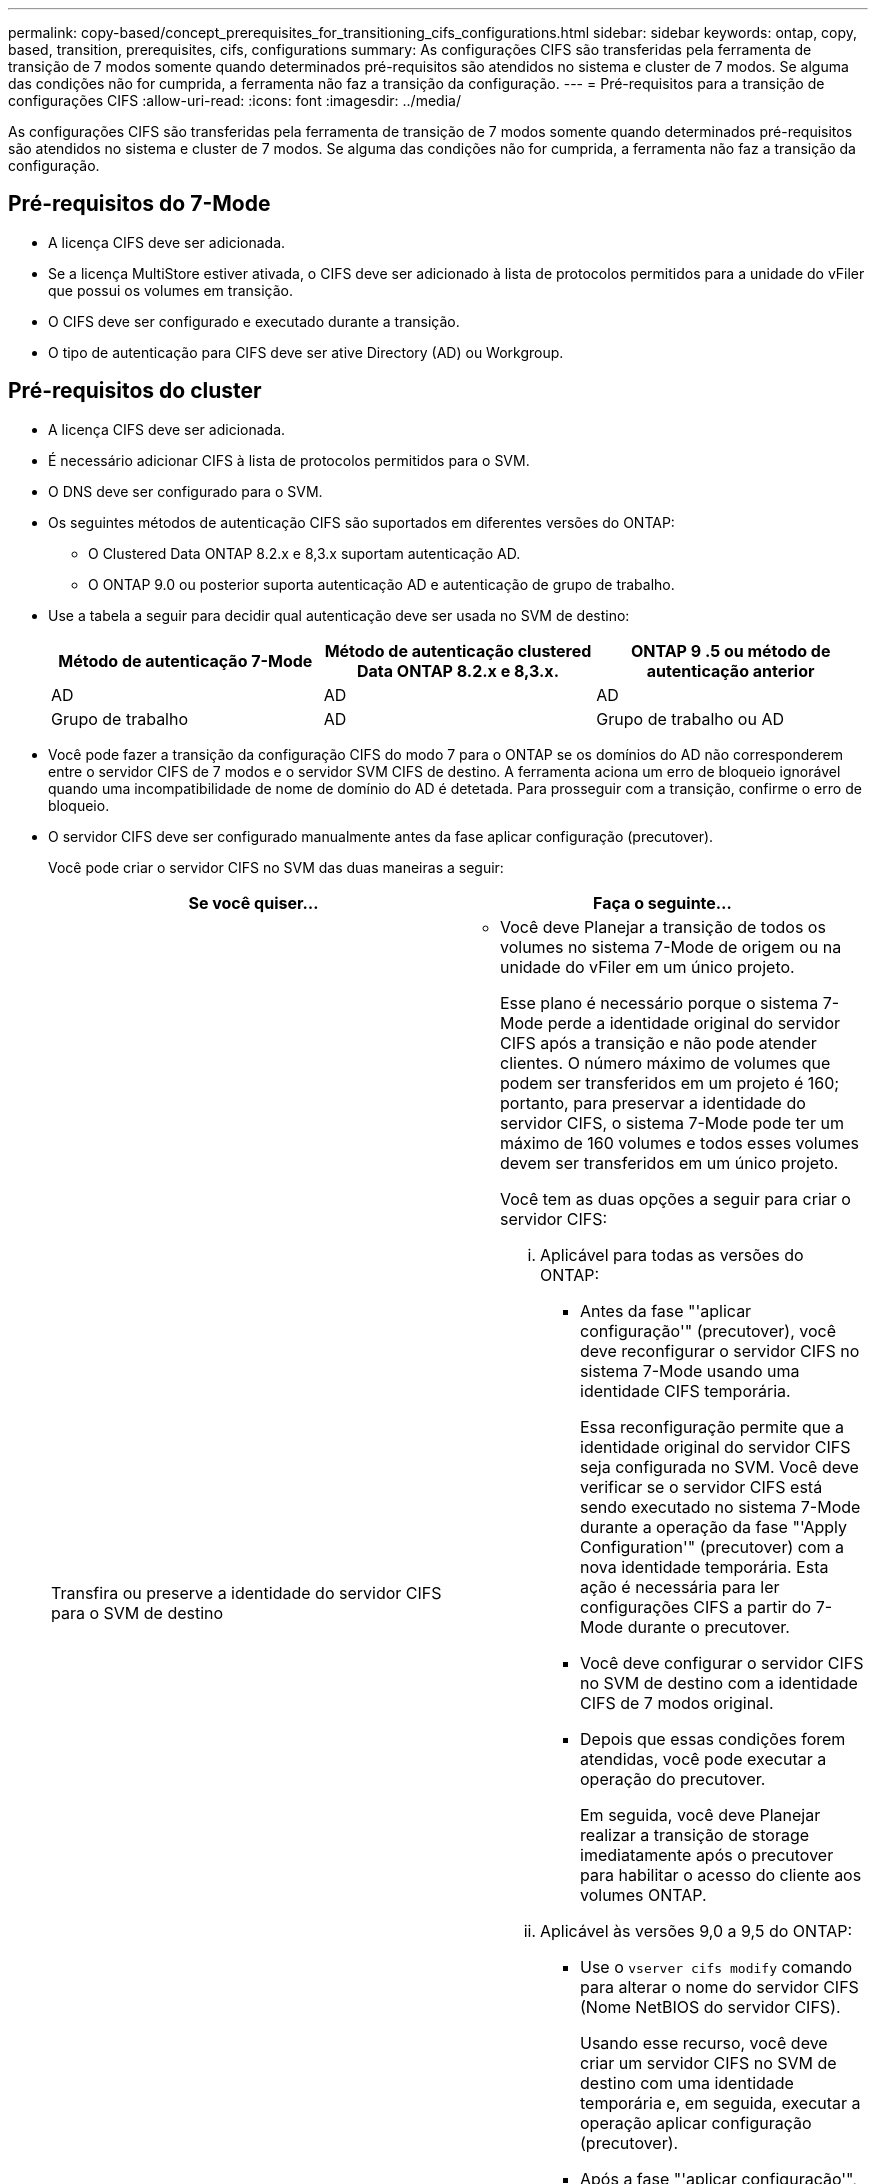 ---
permalink: copy-based/concept_prerequisites_for_transitioning_cifs_configurations.html 
sidebar: sidebar 
keywords: ontap, copy, based, transition, prerequisites, cifs, configurations 
summary: As configurações CIFS são transferidas pela ferramenta de transição de 7 modos somente quando determinados pré-requisitos são atendidos no sistema e cluster de 7 modos. Se alguma das condições não for cumprida, a ferramenta não faz a transição da configuração. 
---
= Pré-requisitos para a transição de configurações CIFS
:allow-uri-read: 
:icons: font
:imagesdir: ../media/


[role="lead"]
As configurações CIFS são transferidas pela ferramenta de transição de 7 modos somente quando determinados pré-requisitos são atendidos no sistema e cluster de 7 modos. Se alguma das condições não for cumprida, a ferramenta não faz a transição da configuração.



== Pré-requisitos do 7-Mode

* A licença CIFS deve ser adicionada.
* Se a licença MultiStore estiver ativada, o CIFS deve ser adicionado à lista de protocolos permitidos para a unidade do vFiler que possui os volumes em transição.
* O CIFS deve ser configurado e executado durante a transição.
* O tipo de autenticação para CIFS deve ser ative Directory (AD) ou Workgroup.




== Pré-requisitos do cluster

* A licença CIFS deve ser adicionada.
* É necessário adicionar CIFS à lista de protocolos permitidos para o SVM.
* O DNS deve ser configurado para o SVM.
* Os seguintes métodos de autenticação CIFS são suportados em diferentes versões do ONTAP:
+
** O Clustered Data ONTAP 8.2.x e 8,3.x suportam autenticação AD.
** O ONTAP 9.0 ou posterior suporta autenticação AD e autenticação de grupo de trabalho.


* Use a tabela a seguir para decidir qual autenticação deve ser usada no SVM de destino:
+
|===
| Método de autenticação 7-Mode | Método de autenticação clustered Data ONTAP 8.2.x e 8,3.x. | ONTAP 9 .5 ou método de autenticação anterior 


 a| 
AD
 a| 
AD
 a| 
AD



 a| 
Grupo de trabalho
 a| 
AD
 a| 
Grupo de trabalho ou AD

|===
* Você pode fazer a transição da configuração CIFS do modo 7 para o ONTAP se os domínios do AD não corresponderem entre o servidor CIFS de 7 modos e o servidor SVM CIFS de destino. A ferramenta aciona um erro de bloqueio ignorável quando uma incompatibilidade de nome de domínio do AD é detetada. Para prosseguir com a transição, confirme o erro de bloqueio.
* O servidor CIFS deve ser configurado manualmente antes da fase aplicar configuração (precutover).
+
Você pode criar o servidor CIFS no SVM das duas maneiras a seguir:

+
|===
| Se você quiser... | Faça o seguinte... 


 a| 
Transfira ou preserve a identidade do servidor CIFS para o SVM de destino
 a| 
** Você deve Planejar a transição de todos os volumes no sistema 7-Mode de origem ou na unidade do vFiler em um único projeto.
+
Esse plano é necessário porque o sistema 7-Mode perde a identidade original do servidor CIFS após a transição e não pode atender clientes. O número máximo de volumes que podem ser transferidos em um projeto é 160; portanto, para preservar a identidade do servidor CIFS, o sistema 7-Mode pode ter um máximo de 160 volumes e todos esses volumes devem ser transferidos em um único projeto.

+
Você tem as duas opções a seguir para criar o servidor CIFS:

+
... Aplicável para todas as versões do ONTAP:
+
**** Antes da fase "'aplicar configuração'" (precutover), você deve reconfigurar o servidor CIFS no sistema 7-Mode usando uma identidade CIFS temporária.
+
Essa reconfiguração permite que a identidade original do servidor CIFS seja configurada no SVM. Você deve verificar se o servidor CIFS está sendo executado no sistema 7-Mode durante a operação da fase "'Apply Configuration'" (precutover) com a nova identidade temporária. Esta ação é necessária para ler configurações CIFS a partir do 7-Mode durante o precutover.

**** Você deve configurar o servidor CIFS no SVM de destino com a identidade CIFS de 7 modos original.
**** Depois que essas condições forem atendidas, você pode executar a operação do precutover.
+
Em seguida, você deve Planejar realizar a transição de storage imediatamente após o precutover para habilitar o acesso do cliente aos volumes ONTAP.



... Aplicável às versões 9,0 a 9,5 do ONTAP:
+
**** Use o `vserver cifs modify` comando para alterar o nome do servidor CIFS (Nome NetBIOS do servidor CIFS).
+
Usando esse recurso, você deve criar um servidor CIFS no SVM de destino com uma identidade temporária e, em seguida, executar a operação aplicar configuração (precutover).

**** Após a fase "'aplicar configuração'", você pode executar o `vserver cifs modify` comando no cluster de destino para substituir a identidade SVM CIFS de destino pela identidade CIFS de 7 modos.








 a| 
Use uma nova identidade
 a| 
** Antes da fase "'aplicar configuração'" (precutover), você deve configurar o servidor CIFS no SVM de destino com uma nova identidade CIFS.
** Você deve verificar se o servidor CIFS está ativo e em execução no sistema 7-Mode durante a operação da fase "'Apply Configuration'" (precutover).
+
Esta ação é necessária para ler configurações CIFS de sistemas 7-Mode durante a fase "'aplicar configuração'" (precutover).

+
Depois que essas condições forem atendidas, você pode executar a operação do precutover. Depois, você pode testar as configurações da SVM e se preparar para realizar a operação de redução de storage.



|===


*Informações relacionadas*

xref:concept_considerations_for_local_users_and_groups_transition.adoc[Considerações para a transição de usuários e grupos locais CIFS]
